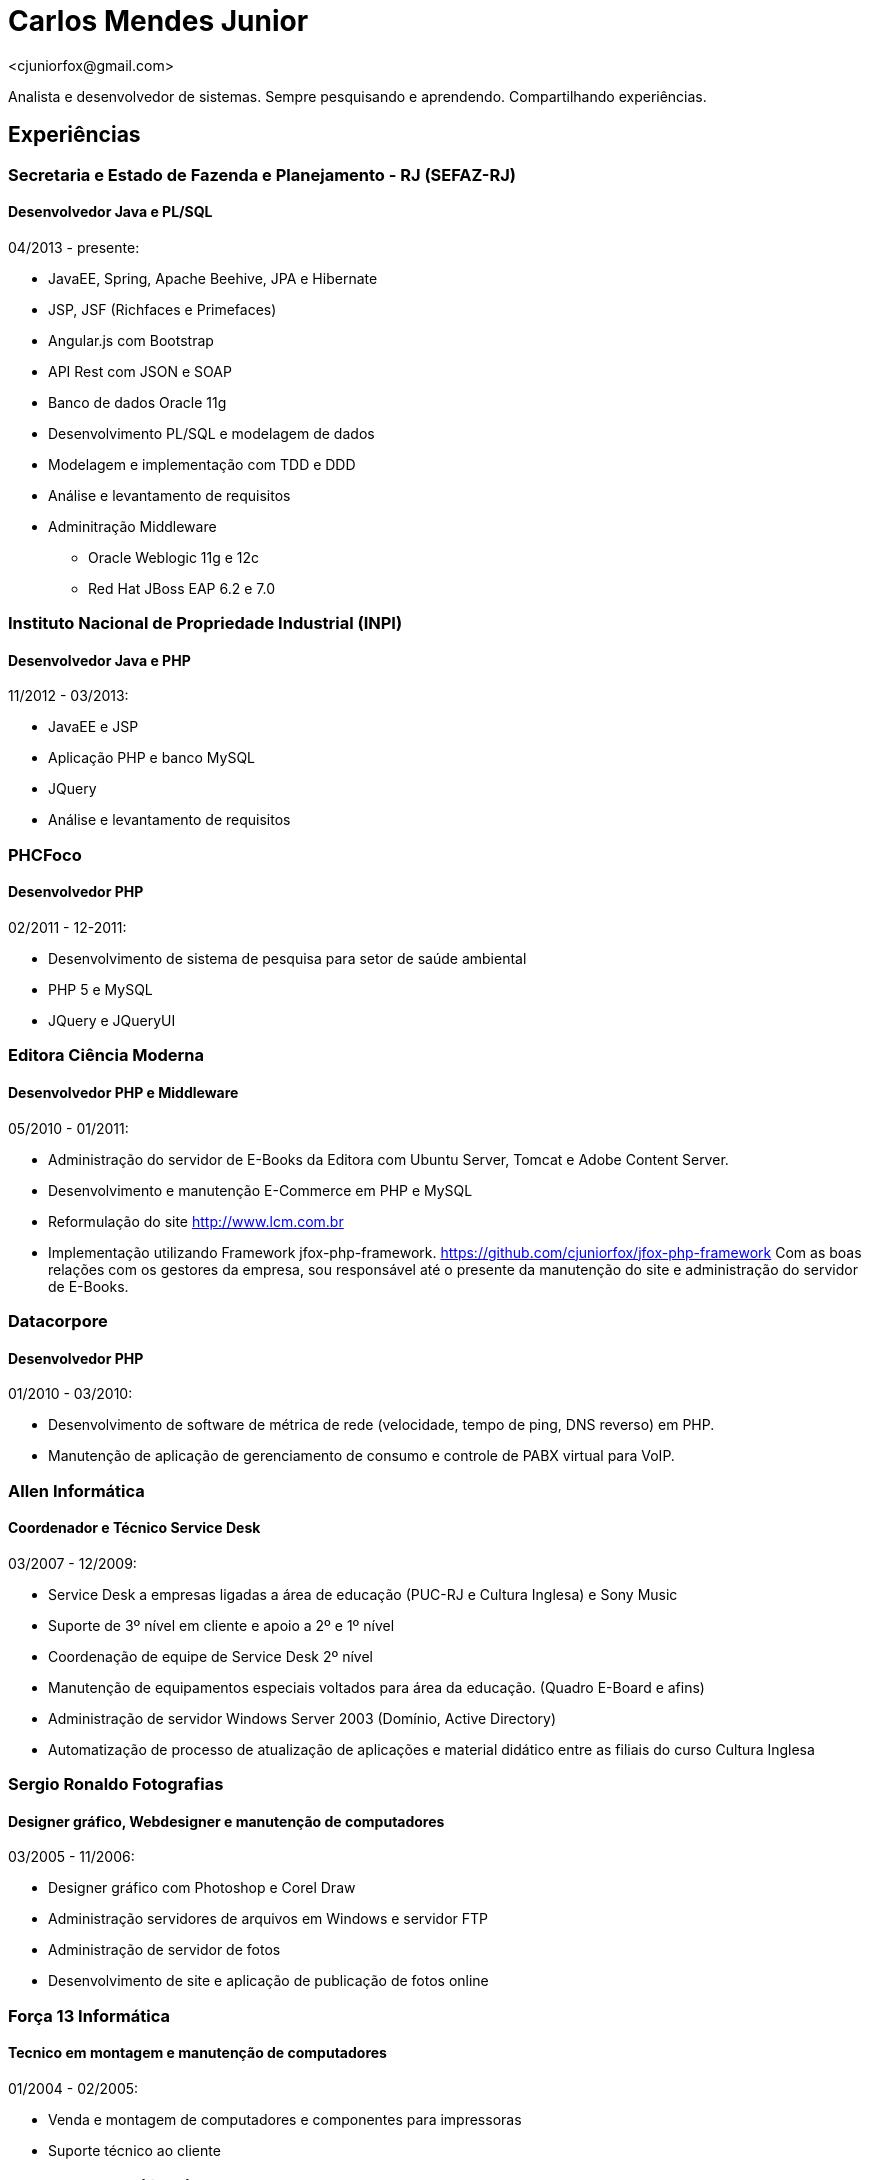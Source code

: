 = Carlos Mendes Junior
<cjuniorfox@gmail.com>

[%hardbreaks]
Analista e desenvolvedor de sistemas. Sempre pesquisando e aprendendo. Compartilhando experiências.

:icons:  font

== Experiências

=== Secretaria e Estado de Fazenda e Planejamento - RJ (SEFAZ-RJ)
==== Desenvolvedor Java e PL/SQL
04/2013 - presente:

* JavaEE, Spring, Apache Beehive, JPA e Hibernate
* JSP, JSF (Richfaces e Primefaces)
* Angular.js com Bootstrap
* API Rest com JSON e SOAP
* Banco de dados Oracle 11g
* Desenvolvimento PL/SQL e modelagem de dados
* Modelagem e implementação com TDD e DDD
* Análise e levantamento de requisitos
* Adminitração Middleware
** Oracle Weblogic 11g e 12c
** Red Hat JBoss EAP 6.2 e 7.0

=== Instituto Nacional de Propriedade Industrial (INPI)
==== Desenvolvedor Java e PHP
11/2012 - 03/2013:

* JavaEE e JSP
* Aplicação PHP e banco MySQL
* JQuery
* Análise e levantamento de requisitos

=== PHCFoco
==== Desenvolvedor PHP
02/2011 - 12-2011:

* Desenvolvimento de sistema de pesquisa para setor de saúde ambiental
* PHP 5 e MySQL
* JQuery e JQueryUI

=== Editora Ciência Moderna
==== Desenvolvedor PHP e Middleware
05/2010 - 01/2011: 

* Administração do servidor de E-Books da Editora com Ubuntu Server, Tomcat e Adobe Content Server.
* Desenvolvimento e manutenção E-Commerce em PHP e MySQL
* Reformulação do site http://www.lcm.com.br
* Implementação utilizando Framework jfox-php-framework. https://github.com/cjuniorfox/jfox-php-framework
Com as boas relações com os gestores da empresa, sou responsável até o presente da 
manutenção do site e administração do servidor de E-Books.

=== Datacorpore
==== Desenvolvedor PHP
01/2010 - 03/2010:

* Desenvolvimento de software de métrica de rede (velocidade, tempo de ping, DNS reverso)
em PHP.
* Manutenção de aplicação de gerenciamento de consumo e controle de PABX virtual para VoIP.

=== Allen Informática
==== Coordenador e Técnico Service Desk
03/2007 - 12/2009:

* Service Desk a empresas ligadas a área de educação (PUC-RJ e Cultura Inglesa) e Sony Music
* Suporte de 3º nível em cliente e apoio a 2º e 1º nível
* Coordenação de equipe de Service Desk 2º nível
* Manutenção de equipamentos especiais voltados para área da educação. (Quadro E-Board e afins)
* Administração de servidor Windows Server 2003 (Domínio, Active Directory)
* Automatização de processo de atualização de aplicações e material didático entre as filiais do curso Cultura Inglesa

=== Sergio Ronaldo Fotografias
==== Designer gráfico, Webdesigner e manutenção de computadores
03/2005 - 11/2006:

* Designer gráfico com Photoshop e Corel Draw
* Administração servidores de arquivos em Windows e servidor FTP
* Administração de servidor de fotos
* Desenvolvimento de site e aplicação de publicação de fotos online

=== Força 13 Informática
==== Tecnico em montagem e manutenção de computadores
01/2004 - 02/2005:

* Venda e montagem de computadores e componentes para impressoras
* Suporte técnico ao cliente

== Outras experiências

Desenolvi um framework em PHP (jfox-php-framework) https://github.com/cjuniorfox/jfox-php-framework 
para acelerar e facilitar o desenvolvimento de aplicações e websites. Sites que utilizam o framework
* Editora Ciência Moderna http://www.lcm.com.br
* MCA Estudio http://www.mcaestudio.com.br

